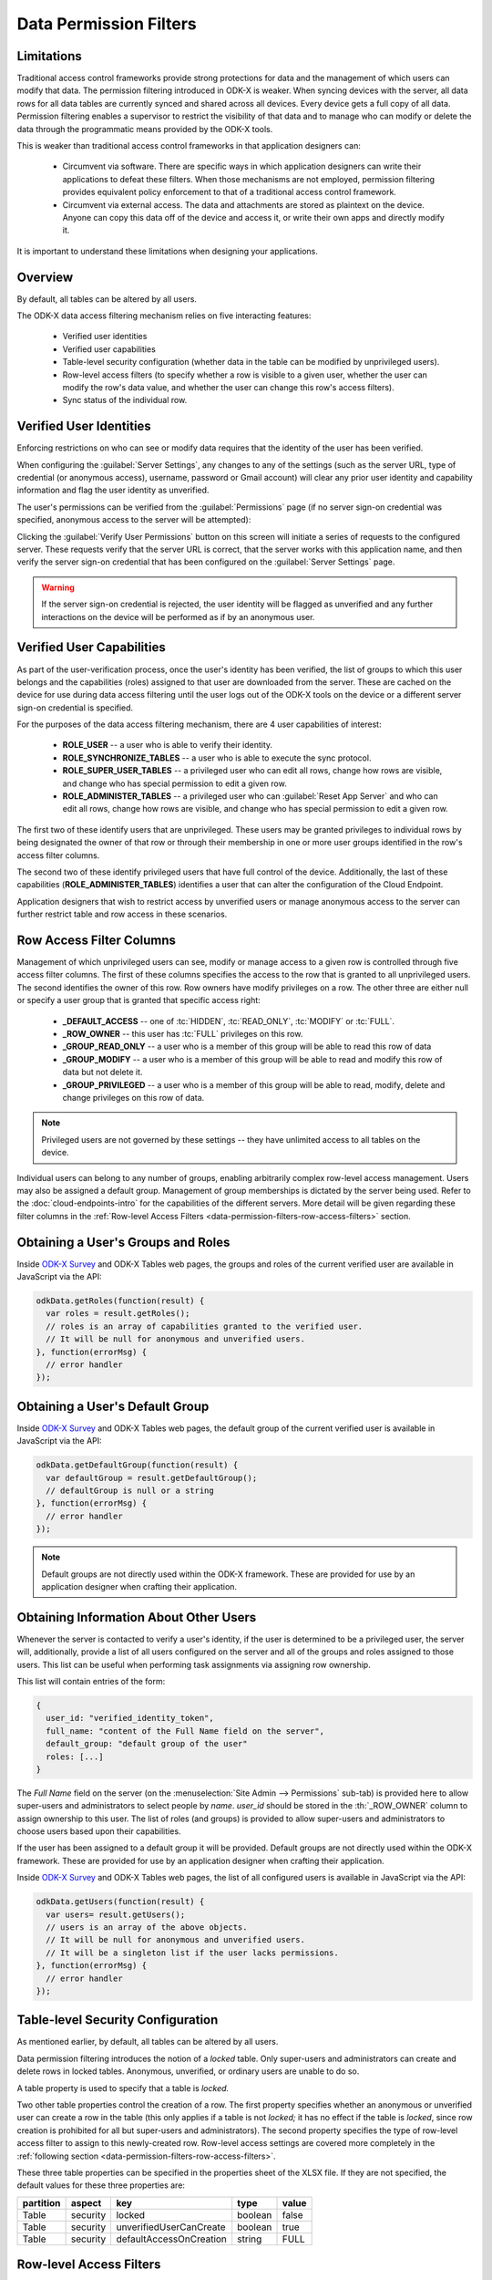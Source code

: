 .. spelling:word-list::
  rw
  rwd
  rwdp
  defaultAccessOnCreation
  unverifiedUserCanCreate

Data Permission Filters
========================

.. _data-permission-filters:

.. _data-permission-filters-limitations:

Limitations
----------------------------

Traditional access control frameworks provide strong protections for data and the management of which users can modify that data. The permission filtering introduced in ODK-X is weaker. When syncing devices with the server, all data rows for all data tables are currently synced and shared across all devices. Every device gets a full copy of all data. Permission filtering enables a supervisor to restrict the visibility of that data and to manage who can modify or delete the data through the programmatic means provided by the ODK-X tools.

This is weaker than traditional access control frameworks in that application designers can:

  - Circumvent via software. There are specific ways in which application designers can write their applications to defeat these filters. When those mechanisms are not employed, permission filtering provides equivalent policy enforcement to that of a traditional access control framework.
  - Circumvent via external access. The data and attachments are stored as plaintext on the device. Anyone can copy this data off of the device and access it, or write their own apps and directly modify it.

It is important to understand these limitations when designing your applications.

.. _data-permission-filters-overview:

Overview
-------------

By default, all tables can be altered by all users.

The ODK-X data access filtering mechanism relies on five interacting features:

  - Verified user identities
  - Verified user capabilities
  - Table-level security configuration (whether data in the table can be modified by unprivileged users).
  - Row-level access filters (to specify whether a row is visible to a given user, whether the user can modify the row's data value, and whether the user can change this row's access filters).
  - Sync status of the individual row.

.. _data-permission-filters-verified-user-identities:

Verified User Identities
-----------------------------

Enforcing restrictions on who can see or modify data requires that the identity of the user has been verified.

When configuring the :guilabel:`Server Settings`, any changes to any of the settings (such as the server URL, type of credential (or anonymous access), username, password or Gmail account) will clear any prior user identity and capability information and flag the user identity as unverified.

The user's permissions can be verified from the :guilabel:`Permissions` page (if no server sign-on credential was specified, anonymous access to the server will be attempted):

.. image:: /img/data-permission-filters/verify-user.*
  :alt: Verify User Screen
  :class: device-screen-vertical

Clicking the :guilabel:`Verify User Permissions` button on this screen will initiate a series of requests to the configured server. These requests verify that the server URL is correct, that the server works with this application name, and then verify the server sign-on credential that has been configured on the :guilabel:`Server Settings` page.

.. warning::

  If the server sign-on credential is rejected, the user identity will be flagged as unverified and any further interactions on the device will be performed as if by an anonymous user.

.. _data-permission-filters-verified-user-capabilities:

Verified User Capabilities
--------------------------------

As part of the user-verification process, once the user's identity has been verified, the list of groups to which this user belongs and the capabilities (roles) assigned to that user are downloaded from the server. These are cached on the device for use during data access filtering until the user logs out of the ODK-X tools on the device or a different server sign-on credential is specified.

For the purposes of the data access filtering mechanism, there are 4 user capabilities of interest:

  - **ROLE_USER** -- a user who is able to verify their identity.
  - **ROLE_SYNCHRONIZE_TABLES** -- a user who is able to execute the sync protocol.
  - **ROLE_SUPER_USER_TABLES** -- a privileged user who can edit all rows, change how rows are visible, and change who has special permission to edit a given row.
  - **ROLE_ADMINISTER_TABLES** -- a privileged user who can :guilabel:`Reset App Server` and who can edit all rows, change how rows are visible, and change who has special permission to edit a given row.

The first two of these identify users that are unprivileged. These users may be granted privileges to individual rows by being designated the owner of that row or through their membership in one or more user groups identified in the row's access filter columns.

The second two of these identify privileged users that have full control of the device. Additionally, the last of these capabilities (**ROLE_ADMINISTER_TABLES**) identifies a user that can alter the configuration of the Cloud Endpoint.

Application designers that wish to restrict access by unverified users or manage anonymous access to the server can further restrict table and row access in these scenarios.

.. _data-permission-filters-row-access-filter-cols:

Row Access Filter Columns
--------------------------------

Management of which unprivileged users can see, modify or manage access to a given row is controlled through five access filter columns. The first of these columns specifies the access to the row that is granted to all unprivileged users. The second identifies the owner of this row. Row owners have modify privileges on a row. The other three are either null or specify a user group that is granted that specific access right:

  - **_DEFAULT_ACCESS** -- one of :tc:`HIDDEN`, :tc:`READ_ONLY`, :tc:`MODIFY` or :tc:`FULL`.
  - **_ROW_OWNER** -- this user has :tc:`FULL` privileges on this row.
  - **_GROUP_READ_ONLY** -- a user who is a member of this group will be able to read this row of data
  - **_GROUP_MODIFY** -- a user who is a member of this group will be able to read and modify this row of data but not delete it.
  - **_GROUP_PRIVILEGED** -- a user who is a member of this group will be able to read, modify, delete and change privileges on this row of data.

.. note::

  Privileged users are not governed by these settings -- they have unlimited access to all tables on the device.

Individual users can belong to any number of groups, enabling arbitrarily complex row-level access management. Users may also be assigned a default group. Management of group memberships is dictated by the server being used. Refer to the :doc:`cloud-endpoints-intro` for the capabilities of the different servers. More detail will be given regarding these filter columns in the :ref:`Row-level Access Filters <data-permission-filters-row-access-filters>` section.

.. _data-permission-filters-obtaining-roles:

Obtaining a User's Groups and Roles
----------------------------------------

Inside `ODK-X Survey <https://docs.odk-x.org/survey-using/>`_ and ODK-X Tables web pages, the groups and roles of the current verified user are available in JavaScript via the API:

.. code-block:: javascript

  odkData.getRoles(function(result) {
    var roles = result.getRoles();
    // roles is an array of capabilities granted to the verified user.
    // It will be null for anonymous and unverified users.
  }, function(errorMsg) {
    // error handler
  });

.. _data-permission-filters-obtaining-default-group:

Obtaining a User's Default Group
---------------------------------------

Inside `ODK-X Survey <https://docs.odk-x.org/survey-using/>`_ and ODK-X Tables web pages, the default group of the current verified user is available in JavaScript via the API:

.. code-block:: javascript

  odkData.getDefaultGroup(function(result) {
    var defaultGroup = result.getDefaultGroup();
    // defaultGroup is null or a string
  }, function(errorMsg) {
    // error handler
  });


.. note::

  Default groups are not directly used within the ODK-X framework. These are provided for use by an application designer when crafting their application.

.. _data-permission-filters-obtaining-other-info:

Obtaining Information About Other Users
------------------------------------------------

Whenever the server is contacted to verify a user's identity, if the user is determined to be a privileged user, the server will, additionally, provide a list of all users configured on the server and all of the groups and roles assigned to those users. This list can be useful when performing task assignments via assigning row ownership.

This list will contain entries of the form:

.. code-block:: javascript

  {
    user_id: "verified_identity_token",
    full_name: "content of the Full Name field on the server",
    default_group: "default group of the user"
    roles: [...]
  }

The *Full Name* field on the server (on the :menuselection:`Site Admin -->  Permissions` sub-tab) is provided here to allow super-users and administrators to select people by *name*. *user_id* should be stored in the :th:`_ROW_OWNER` column to assign ownership to this user. The list of roles (and groups) is provided to allow super-users and administrators to choose users based upon their capabilities.

If the user has been assigned to a default group it will be provided.  Default groups are not directly used within the ODK-X framework. These are provided for use by an application designer when crafting their application.

Inside `ODK-X Survey <https://docs.odk-x.org/survey-using/>`_ and ODK-X Tables web pages, the list of all configured users is available in JavaScript via the API:

.. code-block:: javascript

  odkData.getUsers(function(result) {
    var users= result.getUsers();
    // users is an array of the above objects.
    // It will be null for anonymous and unverified users.
    // It will be a singleton list if the user lacks permissions.
  }, function(errorMsg) {
    // error handler
  });

.. _data-permission-filters-table-security-config:

Table-level Security Configuration
-------------------------------------------

As mentioned earlier, by default, all tables can be altered by all users.

Data permission filtering introduces the notion of a *locked* table. Only super-users and administrators can create and delete rows in locked tables. Anonymous, unverified, or ordinary users are unable to do so.

A table property is used to specify that a table is *locked.*

Two other table properties control the creation of a row. The first property specifies whether an anonymous or unverified user can create a row in the table (this only applies if a table is not *locked;* it has no effect if the table is *locked*, since row creation is prohibited for all but super-users and administrators). The second property specifies the type of row-level access filter to assign to this newly-created row. Row-level access settings are covered more completely in the :ref:`following section <data-permission-filters-row-access-filters>`.

These three table properties can be specified in the properties sheet of the XLSX file. If they are not specified, the default values for these three properties are:

.. list-table::
  :header-rows: 1

  * - partition
    - aspect
    - key
    - type
    - value
  * - Table
    - security
    - locked
    - boolean
    - false
  * - Table
    - security
    - unverifiedUserCanCreate
    - boolean
    - true
  * - Table
    - security
    - defaultAccessOnCreation
    - string
    - FULL

.. _data-permission-filters-row-access-filters:

Row-level Access Filters
-----------------------------------

Control of who can see, modify, or delete an individual row is governed by the row-level access filter columns of that row and that row's sync status. As described earlier in this page, these filters are stored in the row itself under the :th:`_default_access`, :th:`_row_owner`, :th:`_group_read_only`, :th:`_group_modify`, and :th:`_group_privileged` metadata columns. The sync status of the row is also stored in the row itself under the :th:`_sync_state` metadata column.

Row-level access will always be one of:

  - Not visible
  - **r** -- Read-only access to the row
  - **rw** -- Read and modify access to the row. Deletion is not allowed. Modification of the row-level access filter columns is not allowed.
  - **rwd** -- Read, modify and delete access to the row. Modification of the row-level access filter columns is not allowed.
  - **rwdp** -- Read, modify and delete access, plus the ability to modify the row-level access filter columns.

The rules for the row-level access filter are as follows (stop at the first rule that applies):

  1. Super-users and administrators have full read/write/delete(rwd) capabilities on all rows, regardless of their row-level access filters and independent of the table's *locked* status. These privileged users also have the ability to change the row-level access filter column values (ordinary users cannot).

    .. list-table::
      :header-rows: 1

      * - User Capability
        - unlocked table
        - *locked* table
      * - ROLE_SUPER_USER_TABLE
        - rwdp
        - rwdp
      * - ROLE_ADMINISTER_TABLE
        - rwdp
        - rwdp

  2. If a row has not yet been synced to the server, the current user has full read/write/delete (rwd) capabilities on that row. This includes the anonymous and unverified users and is independent of the table's *locked* status.

    .. list-table::
      :header-rows: 1

      * - _sync_state
        - unlocked table
        - *locked* table
      * - new_row
        - rwd
        - rwd

  3. If the :th:`_row_owner` column contain the user_id of the current user, then this user has full read/write/delete (rwd) capability on this row or, for *locked* tables, can modify the row (but cannot delete it).

    .. list-table::
      :header-rows: 1

      * - _row_owner
        - unlocked table
        - *locked* table
      * - user_id of current verified user
        - rwd
        - rw

  4. If the user is a member of one the following groups, their corresponding privileges are shown below.

    .. list-table::
      :header-rows: 1

      * - group columns
        - unlocked table
        - *locked* table
      * - _group_privileged
        - rwdp
        - rwdp
      * - _group_modify
        - rw
        - r
      * - _group_read_only
        - r
        - r

  5. Otherwise, row-level access is governed by the _default_access column and whether or not the table is locked, as follows:

    .. list-table::
      :header-rows: 1

      * - _default_access
        - unlocked table
        - *locked* table
      * - FULL
        - rwd
        - r
      * - MODIFY
        - rw
        - r
      * - READ_ONLY
        - r
        - r
      * - HIDDEN
        - not visible
        - not visible

.. note::

  :th:`_row_owner` can be null or any arbitrary placeholder string. If you use placeholder strings, it is recommended that they not begin with *username:* or *mailto:* or be *anonymous* to prevent any possible collisions with existing usernames. Placeholder strings might be useful in workflows to designate queues of unassigned-work.

Super-users and administrators can update the row-level access filters via the JavaScript API:

.. code-block:: javascript

  odkData.changeAccessFilterOfRow(tableId, defaultAccess, rowOwner, groupReadOnly,
    groupModify, groupPrivileged, rowId,
    function(result) {
      // success outcome
      // result holds the result set: SELECT * FROM tableId WHERE _id = "rowId"
    },
    function(error) {
      // error handler
    });

Alternatively, super-users and administrators can also use the :code:`updateRow` API.

Ordinary users will receive a not-authorized error if they attempt to set any of these metadata fields (even if the values they set are unchanged from the current values of those fields).

.. _data-permission-filters-hidden-filter:

Implementation of the HIDDEN filter on queries
-----------------------------------------------------

When a SQL query is processed inside the ODK-X Services layer, it is first examined to see if the result set contains the columns :th:`_sync_state`, :th:`_default_access`, :th:`_row_owner`, :th:`_group_read_only`, :th:`_group_modify`, and :th:`_group_privileged`. If it contains all six columns, then the query is wrapped with a :code:`where` clause to exclude hidden rows and that, in turn, is wrapped by whatever :code:`limit` and :code:`offset` you have specified for the query.

.. warning::

  If you issue a query that omits one or more of these six columns from the result set, then no :tc:`HIDDEN` filtering will be applied. This is one way to circumvent data permission filtering in software -- by crafting queries that omit one or more of these fields.

  For example, queries that return the maximum value in a field:

  .. code-block:: sql

    SELECT MAX(crop_height) as max_height FROM crop_plantings

  Would return the maximum crop height across all crop planting -- even if the current user only had access to the crop height data for their own plantings (and the crop information from other farms was hidden from them).

  If you want to restrict such calculations to just the data visible to the current user, you must manually construct the query to do so. This would be the revised query:

  .. code-block:: sql

    SELECT MAX(crop_height) as max_height FROM crop_plantings WHERE _default_access != ? or _row_owner = ? bind parameters = [ "HIDDEN", odkCommon.getActiveUser() ]

.. _data-permission-filters-effective-access:

Effective Access
-----------------------

As mentioned above, when a SQL query is processed inside the ODK-X Services layer, it is first examined to see if the result set contains the columns :th:`_sync_state`, :th:`_default_access`, :th:`_row_owner`, :th:`_group_read_only`, :th:`_group_modify`, and :th:`_group_privileged`. If it contains all six columns, then a synthesized column, :th:`_effective_access` is added to the result set. That column returns one of *r*, *rw*, *rwd*, or *rwdp* (with the *p* indicating that a user can change permissions for the row as well) to indicate the level of access the current user has on the rows in the result set.

Additionally, once a result set is returned for a given table, you can determine whether the current user can create new rows on the table by calling :code:`getCanCreateRow`

.. code-block:: javascript

  odkData.query(tableId, whereClause, sqlBindParams, groupBy, having,
                orderByElementKey, orderByDirection, limit, offset, includeKVS,
  function(result) {
    // success outcome
    // result holds the result set. Assume this has at least one row.
    // obtain the effective access for the first row in the result set
    // this will be one of "r", "rw", "rwd", or "rwdp"
    var effectiveAccess = result.getData(0, "_effective_access");
    // obtain the boolean indicating whether the current user can
    // create new rows in this tableId.
    var ableToCreate = result.getCanCreateRow();
  },
  function(error) {
    // error handler
  });

.. _data-permission-filters-usage:

Usages Within Applications
--------------------------------

Consider a workflow application where a first group of field agents create work requests, those requests are then sent to a supervisor who assigns them to a different set of field agents for processing.

In this case, you might configure a work_requests table to create rows with a :tc:`HIDDEN` default access (via :code:`defaultAccessOnCreation`). Then create a form for opening work requests.

The first group of agents (ordinary users) uses that form to create new work requests. Each agent would only see the work requests they themselves create because all other rows in that table would be hidden due to the :th:`_default_access` being :tc:`HIDDEN` and due to their being ordinary users.

After the field worker in the first group syncs to the server, and the supervisors sync to the server, the set of work requests the field worker created will have become available on the supervisors' devices. The supervisor (a super-user or administrator) can then see and change the :th:`_row_owner` on each work request to one of the field agents in the second group.

When the supervisor syncs to the server, and then the field agent in the second group (another ordinary user) syncs to the server, that field agent will see the work items that have been assigned to them (and they will not see any other work items because they are ordinary users of the system).

When the agent in the first group next syncs, their created work item will disappear from their view because it is :tc:`HIDDEN` and the :th:`_row_owner` no longer matches this field agent's verified user id (it was assigned to the second agent).

Upon completion of the task and after syncing to the server, after the supervisor next syncs, the supervisor could then change the :th:`_row_owner` to null or to a special placeholder value to remove it from the second agent's list of work items (and that removal would occur when that second agent next syncs with the server after the supervisor syncs his :th:`_row_owner` change).

.. _data-permission-filters-usage-example:

Example Application
~~~~~~~~~~~~~~~~~~~~~~~~~~~~~

The app designer has a row-level access demo using the *geoweather* and *geoweather_conditions* tables and forms.

.. note::

  This demo only works on the device.

To install the demo on the device:

  #. Force close all the apps.
  #. Delete the :file:`/sdcard/opendatakit/default/` directory on the device.
  #. From the app designer, execute

    .. code-block:: console

      $ grunt adbpush-tables-rowlevelaccessdemo

  #. Start `ODK-X Survey <https://docs.odk-x.org/survey-using/>`_ and exit it.
  #. Start ODK-X Tables.

You will be presented with a demo launch screen.

At this point, all the rows in all the tables have a :th:`_sync_state` of :tc:`new_row` and are fully editable and deletable. The demo will not become interesting until you set up and sync with a server.

Set up an ODK-X Cloud Endpoint server with 2 ordinary users, 1 super-user and 1 tables administrator. :guilabel:`Reset App Server` to push the configuration and data up to the server.

You are now an administrator (you needed to be in order to reset the server). You can choose :guilabel:`Change Row-Level Access Filters` to view and perhaps modify the default access and row owner of one or more rows. All rows in all tables are fully editable and deletable.

Now, change your :guilabel:`Server Settings` to one of the ordinary users (a username other than *olive* or *sue*). Notice that the list of conditions from the *geoweather_conditions* table no longer contains the *Light Rain* option. That was hidden and will only be visible to a username of "olive" or a super-user or administrator.

Use the table display on the :guilabel:`Change Row-Level Access Filters` page to examine what the :th:`_effective_access` for each row is in the various tables and verify that those settings are enforced.

Change your :guilabel:`Server Settings` to different users to see how their effective accesses change.
